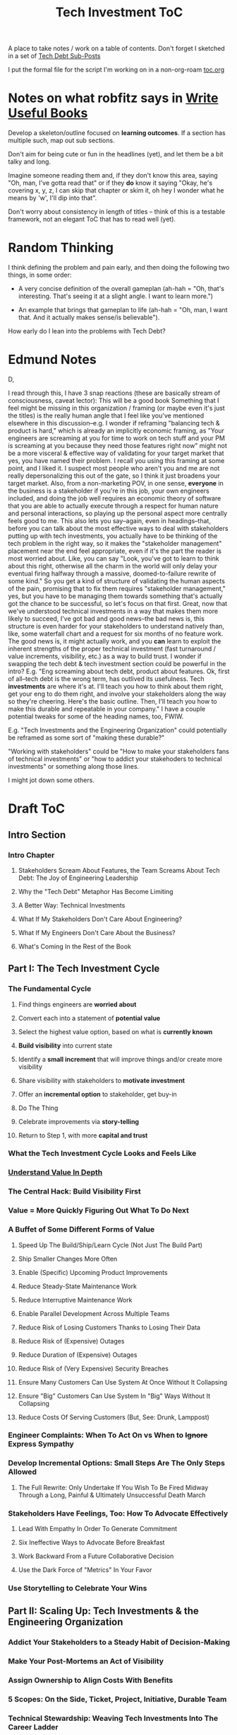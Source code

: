 :PROPERTIES:
:ID:       B4926308-39DD-471B-8E71-5FFF7546D6E3
:END:
#+title: Tech Investment ToC
A place to take notes / work on a table of contents. Don't forget I sketched in a set of [[id:72DCBC9C-C4D0-43FD-8CAD-F58302285461][Tech Debt Sub-Posts]]

I put the formal file for the script I'm working on in a non-org-roam [[file:toc.org::*Table of Contents][toc.org]]

* Notes on what robfitz says in [[id:27BF5BDA-3A83-49FA-A73F-9BA26EF096B9][Write Useful Books]]

Develop a skeleton/outline focused on *learning outcomes*. If a section has multiple such, map out sub sections.

Don't aim for being cute or fun in the headlines (yet), and let them be a bit talky and long.

Imagine someone reading them and, if they don't know this area, saying "Oh, man, I've gotta read that" or if they *do* know it saying "Okay, he's covering x, y, z, I can skip that chapter or skim it, oh hey I wonder what he means by 'w', I'll dip into that".

Don't worry about consistency in length of titles -- think of this is a testable framework, not an elegant ToC that has to read well (yet).

* Random Thinking

I think defining the problem and pain early, and then doing the following two things, in some order:

 - A very concise definition of the overall gameplan (ah-hah = "Oh, that's interesting. That's seeing it at a slight angle. I want to learn more.")

 - An example that brings that gameplan to life (ah-hah = "Oh, man, I want that. And it actually makes sense/is believable").

How early do I lean into the problems with Tech Debt?


* Edmund Notes
D,

I read through this, I have 3 snap reactions (these are basically stream of consciousness, caveat lector):
This will be a good book
Something that I feel might be missing in this organization / framing (or maybe even it's just the titles) is the really human angle that I feel like you've mentioned elsewhere in this discussion--e.g. I wonder if reframing "balancing tech & product is hard," which is already an implicitly economic framing, as "Your engineers are screaming at you for time to work on tech stuff and your PM is screaming at you because they need those features right now" might not be a more visceral & effective way of validating for your target market that yes, you have named their problem.  I recall you using this framing at some point, and I liked it.  I suspect most people who aren't you and me are not really depersonalizing this out of the gate, so I think it just broadens your target market.  Also, from a non-marketing POV, in one sense, *everyone* in the business is a stakeholder if you're in this job, your own engineers included, and doing the job well requires an economic theory of software that you are able to actually execute through a respect for human nature and personal interactions, so playing up the personal aspect more centrally feels good to me.  This also lets you say--again, even in headings--that, before you can talk about the most effective ways to deal with stakeholders putting up with tech investments, you actually have to be thinking of the tech problem in the right way, so it makes the "stakeholder management" placement near the end feel appropriate, even if it's the part the reader is most worried about.  Like, you can say "Look, you've got to learn to think about this right, otherwise all the charm in the world will only delay your eventual firing halfway through a massive, doomed-to-failure rewrite of some kind."  So you get a kind of structure of validating the human aspects of the pain, promising that to fix them requires "stakeholder management," yes, but you have to be managing them towards something that's actually got the chance to be successful, so let's focus on that first.  Great, now that we've understood technical investments in a way that makes them more likely to succeed, I've got bad and good news--the bad news is, this structure is even harder for your stakeholders to understand natively than, like, some waterfall chart and a request for six months of no feature work.  The good news is, it might actually work, and you *can* learn to exploit the inherent strengths of the proper technical investment (fast turnaround / value increments, visibility, etc.) as a way to build trust.
I wonder if swapping the tech debt & tech investment section could be powerful in the intro?  E.g. "Eng screaming about tech debt, product about features.  Ok, first of all--tech debt is the wrong term, has outlived its usefulness.  Tech *investments* are where it's at.  I'll teach you how to think about them right, get your eng to do them right, and involve your stakeholders along the way so they're cheering.  Here's the basic outline.  Then, I'll teach you how to make this durable and repeatable in your company."
I have a couple potential tweaks for some of the heading names, too, FWIW.

E.g. "Tech Investments and the Engineering Organization" could potentially be reframed as some sort of "making these durable?"

"Working with stakeholders" could be "How to make your stakeholders fans of technical investments" or "how to addict your stakehoders to technical investments" or something along those lines.

I might jot down some others.

* Draft ToC
** Intro Section
*** Intro Chapter
**** Stakeholders Scream About Features, the Team Screams About Tech Debt: The Joy of Engineering Leadership
# Statement of empathy, touching on a bunch of the human experience + potential failure modes.
**** Why the "Tech Debt" Metaphor Has Become Limiting
# Sketch in the key problems (focus on "bad code", offers nothing positive to your product or stakeholder peers, don't go too deep on moral vs economic)
**** A Better Way: Technical Investments
# Give the definition
**** What If My Stakeholders Don't Care About Engineering?
**** What If My Engineers Don't Care About the Business?
# Aka, what if my very senior engineer just wants to rewrite everything?
**** What's Coming In the Rest of the Book
** Part I: The Tech Investment Cycle
*** The Fundamental Cycle
# Basically just name each of these, will go deeper in later chapter.

# Emphasize that you do this over and over, deliberately starting with small scale, and gradually "levering up" to larger investments.
**** Find things engineers are *worried about*
**** Convert each into a statement of *potential value*
**** Select the highest value option, based on what is *currently known*
**** *Build visibility* into current state
# In a way which will show the improvement, if/when you make it
**** Identify a *small increment* that will improve things and/or create more visibility
**** Share visibility with stakeholders to *motivate investment*
**** Offer an *incremental option* to stakeholder, get buy-in
**** Do The Thing
**** Celebrate improvements via *story-telling*
**** Return to Step 1, with more *capital and trust*

*** What the Tech Investment Cycle Looks and Feels Like
# Go through an example of a few loops in sequence (meaning, for the same scenario), levering up from on-the-side visibility building to a full-ish investment. [Take the thing I have and break it into even smaller steps, and move some of the potential value things out of it].
*** [[file:20250605084808-understand_value_in_depth.org][Understand Value In Depth]]
*** The Central Hack: Build Visibility First
# Maybe: why visibility not metrics? or "measurement"
# Throw in some ideas from how to measure anything
*** Value = More Quickly Figuring Out What To Do Next
# As my shrunk down form of the full information-as-value story
# Oooh, maybe I can use both my metaphors of Bad estimates are like having a contractor offer to burn your house down + the difference between planning a trip w/ milestones on roads vs exploring an undiscovered country (or alient planet)
#
# Maybe around here, do the super condensed Cliff's Notes form of value ala:
#
#  - The vast majority of time, we only truly know what we're going to do next once we finish what we're currently doing
#  - It's an exploration, not a planned itinerary
#  - Value comes both from building, but also from more rapidly figuring out the next thing to do
*** A Buffet of Some Different Forms of Value
# For each, sketch in ideas on building visibility (and maybe actually do a bit of 1 -> 2 -> 3, viz -> commitment -> more viz -> more commitment
**** Speed Up The Build/Ship/Learn Cycle (Not Just The Build Part)
**** Ship Smaller Changes More Often
# aka, use Accelerate as teaching instrument/bludgeon
**** Enable (Specific) Upcoming Product Improvements
**** Reduce Steady-State Maintenance Work
**** Reduce Interruptive Maintenance Work
**** Enable Parallel Development Across Multiple Teams
**** Reduce Risk of Losing Customers Thanks to Losing Their Data
**** Reduce Risk of (Expensive) Outages
**** Reduce Duration of (Expensive) Outages
**** Reduce Risk of (Very Expensive) Security Breaches
**** Ensure Many Customers Can Use System At Once Without It Collapsing
# Aka, Load & Scale
**** Ensure "Big" Customers Can Use System In "Big" Ways Without It Collapsing
**** Reduce Costs Of Serving Customers (But, See: Drunk, Lamppost)
# See: drunk, lamppost issues.

*** Engineer Complaints: When To Act On vs When to +Ignore+ Express Sympathy
*** Develop Incremental Options: Small Steps Are The Only Steps Allowed
# aka No, Really, It *Can* Be Done In Small Steps
**** The Full Rewrite: Only Undertake If You Wish To Be Fired Midway Through a Long, Painful & Ultimately Unsuccessful Death March
*** Stakeholders Have Feelings, Too: How To Advocate Effectively
**** Lead With Empathy In Order To Generate Commitment
**** Six Ineffective Ways to Advocate Before Breakfast
**** Work Backward From a Future Collaborative Decision
**** Use the Dark Force of "Metrics" In Your Favor
# Talk SLI's here? Or go deep in one of my examples/war stories and reference here?
*** Use Storytelling to Celebrate Your Wins
** Part II: Scaling Up: Tech Investments & the Engineering Organization
*** Addict Your Stakeholders to a Steady Habit of Decision-Making
# Move to Part II?
*** Make Your Post-Mortems an Act of Visibility
*** Assign Ownership to Align Costs With Benefits
*** 5 Scopes: On the Side, Ticket, Project, Initiative, Durable Team
# Tease apart tiger teams vs cross-team initiatives
*** Technical Stewardship: Weaving Tech Investments Into The Career Ladder
** Part III: Advanced Topics For Advanced People
*** How Engineers Actually Create Value And Why Almost No One Understands It
**** OMG If Someone Says "Productivity" One More Time I Will Not Be Responsible For My Actions
*** The Moral Mindset: A Powerful But Dangerous Widget of the Human Mind
*** War Stories / Case Studies
**** Pinch Tests
**** EWJ's DevPlats Work
**** Inventory Variance
**** TRNS Criticals
**** Couchbase or ElasticSearch Retirement
**** SLI's & SLO's
**** Load Testing Parent Letters
**** Assignment Paradigm?
**** Flex Fields?
